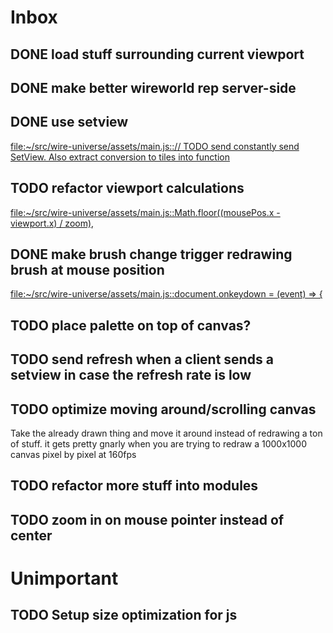 * Inbox
** DONE load stuff surrounding current viewport
** DONE make better wireworld rep server-side
** DONE use setview
[[file:~/src/wire-universe/assets/main.js::// TODO send constantly send SetView. Also extract conversion to tiles into function]]
** TODO refactor viewport calculations
[[file:~/src/wire-universe/assets/main.js::Math.floor((mousePos.x - viewport.x) / zoom),]]
** DONE make brush change trigger redrawing brush at mouse position
[[file:~/src/wire-universe/assets/main.js::document.onkeydown = (event) => {]]
** TODO place palette on top of canvas?
** TODO send refresh when a client sends a setview in case the refresh rate is low
** TODO optimize moving around/scrolling canvas
Take the already drawn thing and move it around instead of redrawing a ton of stuff. it gets pretty gnarly when you are trying to redraw a 1000x1000 canvas pixel by pixel at 160fps
** TODO refactor more stuff into modules
** TODO zoom in on mouse pointer instead of center
* Unimportant
** TODO Setup size optimization for js
